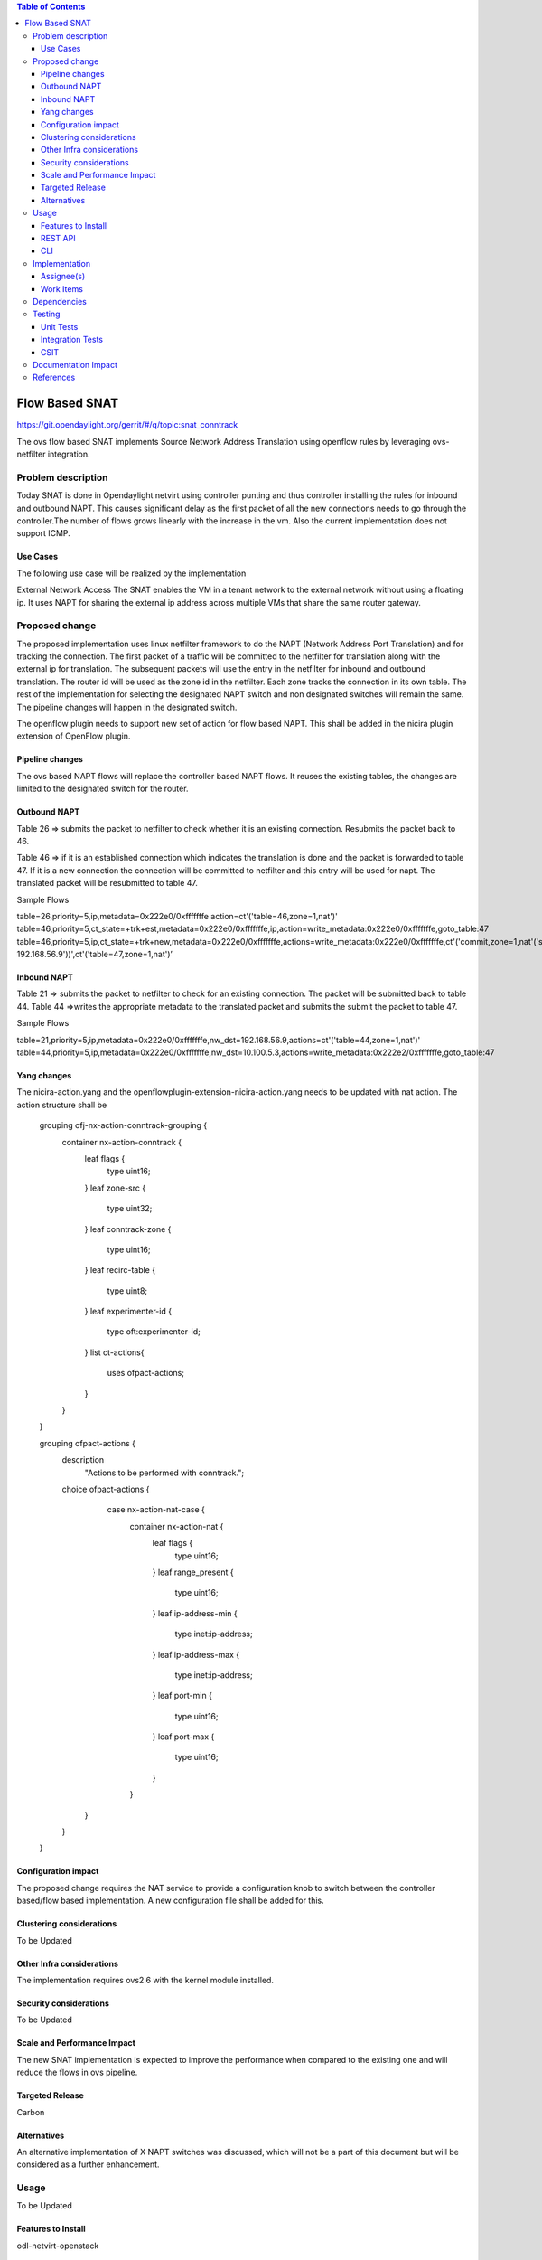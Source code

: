 .. contents:: Table of Contents
   :depth: 3

===============
Flow Based SNAT
===============

https://git.opendaylight.org/gerrit/#/q/topic:snat_conntrack

The ovs flow based SNAT implements Source Network Address Translation using openflow rules by
leveraging ovs-netfilter integration.

Problem description
===================

Today SNAT is done in Opendaylight netvirt using controller punting and thus controller installing
the rules for inbound and outbound NAPT. This causes significant delay as the first packet of all
the new connections needs to go through the controller.The number of flows grows linearly with the
increase in the vm. Also the current implementation does not support ICMP.

Use Cases
---------
The following use case will be realized by the implementation

External Network Access
The SNAT enables the VM in a tenant network to the external network without using a floating ip. It
uses NAPT for sharing the external ip address across multiple VMs that share the same router
gateway.

Proposed change
===============

The proposed implementation uses linux netfilter framework to do the NAPT (Network Address Port
Translation) and for tracking the connection. The first packet of  a traffic will be committed to
the netfilter for translation along with the external ip for translation.  The subsequent packets
will use the entry in the netfilter for inbound and outbound translation. The router id will be
used as the zone id in the netfilter. Each zone tracks the connection in its own table. The rest
of the implementation for selecting the designated NAPT switch and non designated switches will
remain the same. The pipeline changes will happen in the designated switch.

The openflow plugin needs to support new set of action for flow based NAPT. This shall be added in
the nicira plugin extension of OpenFlow plugin.

Pipeline changes
----------------
The ovs based NAPT flows will replace the controller based NAPT flows. It reuses the existing
tables, the changes are limited to the designated switch for the router.

Outbound NAPT
-------------
Table 26  => submits the packet to netfilter to check whether it is an existing connection.
Resubmits the packet back to 46.

Table 46 => if it is an established connection which indicates the translation is done and the
packet is forwarded to table 47.
If it is a new connection the connection will be committed to netfilter and this entry will be
used for napt. The translated packet will be resubmitted to table 47.

Sample Flows

table=26,priority=5,ip,metadata=0x222e0/0xfffffffe action=ct'('table=46,zone=1,nat')'
table=46,priority=5,ct_state=+trk+est,metadata=0x222e0/0xfffffffe,ip,action=write_metadata:0x222e0/0xfffffffe,goto_table:47
table=46,priority=5,ip,ct_state=+trk+new,metadata=0x222e0/0xfffffffe,actions=write_metadata:0x222e0/0xfffffffe,ct'('commit,zone=1,nat'('src=192.168.56.9-192.168.56.9'))',ct'('table=47,zone=1,nat')’

Inbound NAPT
------------
Table 21 => submits the packet to netfilter to check for an existing connection. The packet
will be submitted back to table 44.
Table 44 =>writes the appropriate metadata to the translated packet and submits the submit the
packet to table 47.

Sample Flows

table=21,priority=5,ip,metadata=0x222e0/0xfffffffe,nw_dst=192.168.56.9,actions=ct'('table=44,zone=1,nat')'
table=44,priority=5,ip,metadata=0x222e0/0xfffffffe,nw_dst=10.100.5.3,actions=write_metadata:0x222e2/0xfffffffe,goto_table:47

Yang changes
------------
The nicira-action.yang and the openflowplugin-extension-nicira-action.yang needs to be updated
with nat action. The action structure shall be

    grouping ofj-nx-action-conntrack-grouping {
        container nx-action-conntrack {
            leaf flags {
                type uint16;
            }
            leaf zone-src {
                type uint32;
            }
            leaf conntrack-zone {
                type uint16;
            }
            leaf recirc-table {
                type uint8;
            }
            leaf experimenter-id {
                type oft:experimenter-id;
            }
            list ct-actions{
                uses ofpact-actions;
            }
        }
    }

    grouping ofpact-actions {
        description
           "Actions to be performed with conntrack.";
        choice ofpact-actions {
             case nx-action-nat-case {
                container nx-action-nat {
                    leaf flags {
                        type uint16;
                    }
                    leaf range_present {
                        type uint16;
                    }
                    leaf ip-address-min {
                        type inet:ip-address;
                    }
                    leaf ip-address-max {
                        type inet:ip-address;
                    }
                    leaf port-min {
                        type uint16;
                    }
                    leaf port-max {
                        type uint16;
                    }
                }
            }
        }
    }

Configuration impact
--------------------
The proposed change requires the NAT service to provide a configuration knob to switch between the
controller based/flow based implementation. A new configuration file shall be added for this.

Clustering considerations
-------------------------
To be Updated

Other Infra considerations
--------------------------
The implementation requires ovs2.6 with the kernel module installed.

Security considerations
-----------------------
To be Updated

Scale and Performance Impact
----------------------------
The new SNAT implementation is expected to improve the performance when compared to the existing
one and will reduce the flows in ovs pipeline.

Targeted Release
----------------
Carbon

Alternatives
------------
An alternative implementation of X NAPT switches was discussed, which will not be a part of this
document but will be considered as a further enhancement.

Usage
=====
To be Updated

Features to Install
-------------------
odl-netvirt-openstack

REST API
--------
To be Updated

CLI
---
To be Updated

Implementation
==============

Assignee(s)
-----------
To be Updated

Work Items
----------
To be Updated

Dependencies
============
To be Updated

Testing
=======
To be Updated

Unit Tests
----------

Integration Tests
-----------------

CSIT
----

Documentation Impact
====================
To be Updated

References
==========
